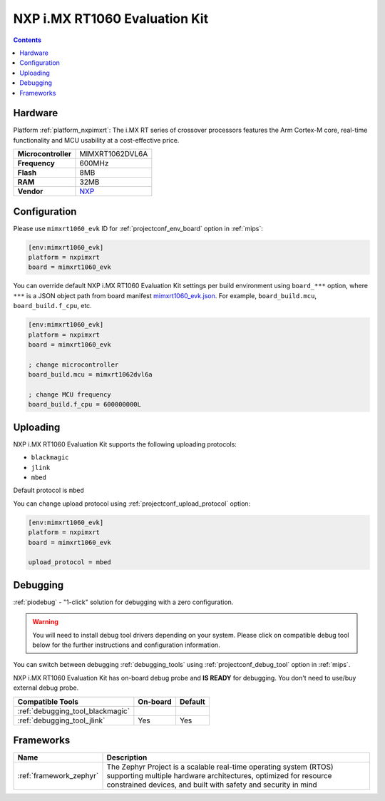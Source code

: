
.. _board_nxpimxrt_mimxrt1060_evk:

NXP i.MX RT1060 Evaluation Kit
==============================

.. contents::

Hardware
--------

Platform :ref:`platform_nxpimxrt`: The i.MX RT series of crossover processors features the Arm Cortex-M core, real-time functionality and MCU usability at a cost-effective price.

.. list-table::

  * - **Microcontroller**
    - MIMXRT1062DVL6A
  * - **Frequency**
    - 600MHz
  * - **Flash**
    - 8MB
  * - **RAM**
    - 32MB
  * - **Vendor**
    - `NXP <https://www.nxp.com/design/development-boards/i.mx-evaluation-and-development-boards/mimxrt1060-evk-i.mx-rt1060-evaluation-kit:MIMXRT1060-EVK?utm_source=platformio.org&utm_medium=docs>`__


Configuration
-------------

Please use ``mimxrt1060_evk`` ID for :ref:`projectconf_env_board` option in :ref:`mips`:

.. code-block:: ini

  [env:mimxrt1060_evk]
  platform = nxpimxrt
  board = mimxrt1060_evk

You can override default NXP i.MX RT1060 Evaluation Kit settings per build environment using
``board_***`` option, where ``***`` is a JSON object path from
board manifest `mimxrt1060_evk.json <https://github.com/platformio/platform-nxpimxrt/blob/master/boards/mimxrt1060_evk.json>`_. For example,
``board_build.mcu``, ``board_build.f_cpu``, etc.

.. code-block:: ini

  [env:mimxrt1060_evk]
  platform = nxpimxrt
  board = mimxrt1060_evk

  ; change microcontroller
  board_build.mcu = mimxrt1062dvl6a

  ; change MCU frequency
  board_build.f_cpu = 600000000L


Uploading
---------
NXP i.MX RT1060 Evaluation Kit supports the following uploading protocols:

* ``blackmagic``
* ``jlink``
* ``mbed``

Default protocol is ``mbed``

You can change upload protocol using :ref:`projectconf_upload_protocol` option:

.. code-block:: ini

  [env:mimxrt1060_evk]
  platform = nxpimxrt
  board = mimxrt1060_evk

  upload_protocol = mbed

Debugging
---------

:ref:`piodebug` - "1-click" solution for debugging with a zero configuration.

.. warning::
    You will need to install debug tool drivers depending on your system.
    Please click on compatible debug tool below for the further
    instructions and configuration information.

You can switch between debugging :ref:`debugging_tools` using
:ref:`projectconf_debug_tool` option in :ref:`mips`.

NXP i.MX RT1060 Evaluation Kit has on-board debug probe and **IS READY** for debugging. You don't need to use/buy external debug probe.

.. list-table::
  :header-rows:  1

  * - Compatible Tools
    - On-board
    - Default
  * - :ref:`debugging_tool_blackmagic`
    -
    -
  * - :ref:`debugging_tool_jlink`
    - Yes
    - Yes

Frameworks
----------
.. list-table::
    :header-rows:  1

    * - Name
      - Description

    * - :ref:`framework_zephyr`
      - The Zephyr Project is a scalable real-time operating system (RTOS) supporting multiple hardware architectures, optimized for resource constrained devices, and built with safety and security in mind
